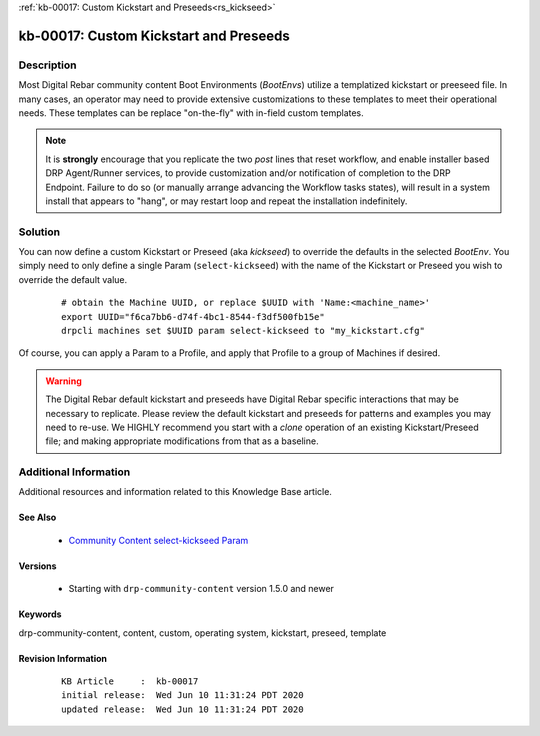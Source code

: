 .. Copyright (c) 2020 RackN Inc.
.. Licensed under the Apache License, Version 2.0 (the "License");
.. Digital Rebar Provision documentation under Digital Rebar master license

.. REFERENCE kb-00000 for an example and information on how to use this template.
.. If you make EDITS - ensure you update footer release date information.

:ref:`kb-00017: Custom Kickstart and Preseeds<rs_kickseed>`

.. _rs_kb_00017:

kb-00017: Custom Kickstart and Preseeds
~~~~~~~~~~~~~~~~~~~~~~~~~~~~~~~~~~~~~~~


Description
-----------

Most Digital Rebar community content Boot Environments (*BootEnvs*) utilize a templatized
kickstart or preeseed file.  In many cases, an operator may need to provide extensive
customizations to these templates to meet their operational needs.  These templates can
be replace "on-the-fly" with in-field custom templates.

.. note:: It is **strongly** encourage that you replicate the two *post* lines that reset
          workflow, and enable installer based DRP Agent/Runner services, to provide
          customization and/or notification of completion to the DRP Endpoint.  Failure to
          do so (or manually arrange advancing the Workflow tasks states), will result
          in a system install that appears to "hang", or may restart loop and repeat the
          installation indefinitely.

Solution
--------

You can now define a custom Kickstart or Preseed (aka *kickseed*) to override the defaults in the selected
*BootEnv*.  You simply need to only define a single Param (``select-kickseed``) with the name of the
Kickstart or Preseed you wish to override the default value.

  ::

    # obtain the Machine UUID, or replace $UUID with 'Name:<machine_name>'
    export UUID="f6ca7bb6-d74f-4bc1-8544-f3df500fb15e"
    drpcli machines set $UUID param select-kickseed to "my_kickstart.cfg"

Of course, you can apply a Param to a Profile, and apply that Profile to a group of Machines if desired.

.. warning:: The Digital Rebar default kickstart and preseeds have Digital Rebar specific interactions
             that may be necessary to replicate.  Please review the default kickstart and preseeds for
             patterns and examples you may need to re-use.   We HIGHLY recommend you start with a
             `clone` operation of an existing Kickstart/Preseed file; and making appropriate
             modifications from that as a baseline.

Additional Information
----------------------

Additional resources and information related to this Knowledge Base article.


See Also
========

  * `Community Content select-kickseed Param <https://provision.readthedocs.io/en/latest/doc/content-packages/drp-community-content.html?highlight=select-kickseed#select-kickseed>`_


Versions
========

  * Starting with ``drp-community-content`` version 1.5.0 and newer


Keywords
========

drp-community-content, content, custom, operating system, kickstart, preseed, template


Revision Information
====================
  ::

    KB Article     :  kb-00017
    initial release:  Wed Jun 10 11:31:24 PDT 2020
    updated release:  Wed Jun 10 11:31:24 PDT 2020

